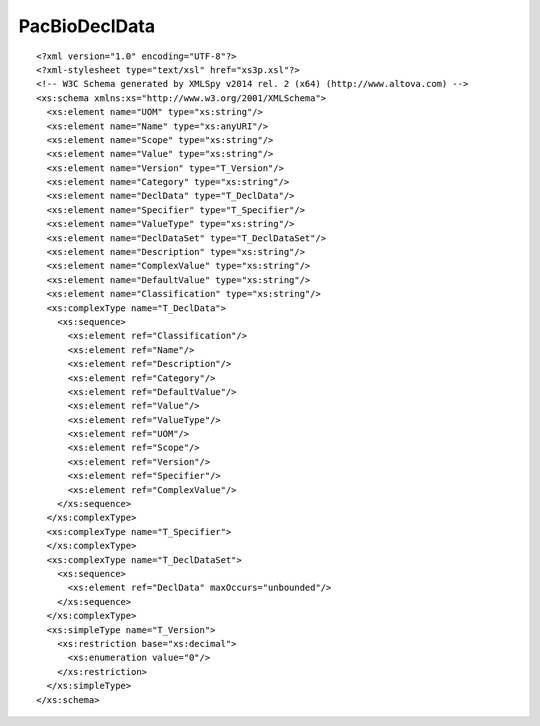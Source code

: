 ============================
PacBioDeclData
============================

::

  <?xml version="1.0" encoding="UTF-8"?>
  <?xml-stylesheet type="text/xsl" href="xs3p.xsl"?>
  <!-- W3C Schema generated by XMLSpy v2014 rel. 2 (x64) (http://www.altova.com) -->
  <xs:schema xmlns:xs="http://www.w3.org/2001/XMLSchema">
    <xs:element name="UOM" type="xs:string"/>
    <xs:element name="Name" type="xs:anyURI"/>
    <xs:element name="Scope" type="xs:string"/>
    <xs:element name="Value" type="xs:string"/>
    <xs:element name="Version" type="T_Version"/>
    <xs:element name="Category" type="xs:string"/>
    <xs:element name="DeclData" type="T_DeclData"/>
    <xs:element name="Specifier" type="T_Specifier"/>
    <xs:element name="ValueType" type="xs:string"/>
    <xs:element name="DeclDataSet" type="T_DeclDataSet"/>
    <xs:element name="Description" type="xs:string"/>
    <xs:element name="ComplexValue" type="xs:string"/>
    <xs:element name="DefaultValue" type="xs:string"/>
    <xs:element name="Classification" type="xs:string"/>
    <xs:complexType name="T_DeclData">
      <xs:sequence>
        <xs:element ref="Classification"/>
        <xs:element ref="Name"/>
        <xs:element ref="Description"/>
        <xs:element ref="Category"/>
        <xs:element ref="DefaultValue"/>
        <xs:element ref="Value"/>
        <xs:element ref="ValueType"/>
        <xs:element ref="UOM"/>
        <xs:element ref="Scope"/>
        <xs:element ref="Version"/>
        <xs:element ref="Specifier"/>
        <xs:element ref="ComplexValue"/>
      </xs:sequence>
    </xs:complexType>
    <xs:complexType name="T_Specifier">
    </xs:complexType>
    <xs:complexType name="T_DeclDataSet">
      <xs:sequence>
        <xs:element ref="DeclData" maxOccurs="unbounded"/>
      </xs:sequence>
    </xs:complexType>
    <xs:simpleType name="T_Version">
      <xs:restriction base="xs:decimal">
        <xs:enumeration value="0"/>
      </xs:restriction>
    </xs:simpleType>
  </xs:schema>
